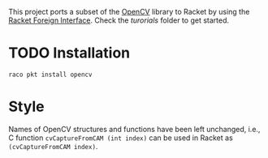 This project ports a subset of the [[http://opencv.org/][OpenCV]] library to Racket by using the [[http://docs.racket-lang.org/foreign/index.html?q=ctype&q=_cpointer&q=make-cvector&q=time*&q=time&q=yield][Racket Foreign Interface]].
Check the /turorials/ folder to get started.

* TODO Installation
=raco pkt install opencv=


* Style
Names of OpenCV structures and functions have been left unchanged, i.e., C function =cvCaptureFromCAM (int index)= can be used in Racket as =(cvCaptureFromCAM index)=.

